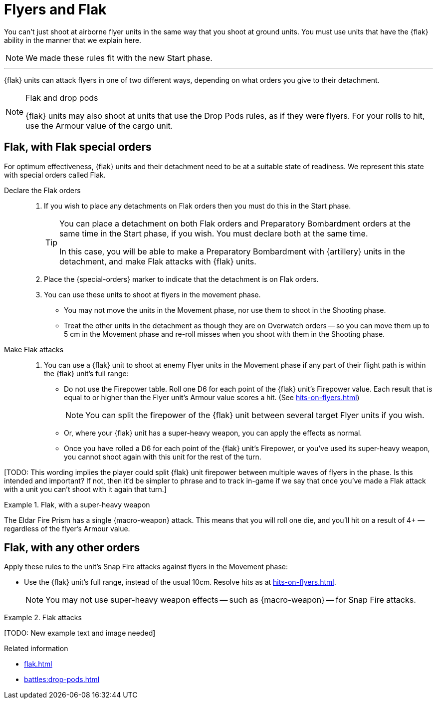 = Flyers and Flak

You can't just shoot at airborne flyer units in the same way that you shoot at ground units.
You must use units that have the {flak} ability in the manner that we explain here.

[NOTE.e40k]
====
We made these rules fit with the new Start phase.
====

---

{flak} units can attack flyers in one of two different ways, depending on what orders you give to their detachment.

[NOTE]
.Flak and drop pods
====
{flak} units may also shoot at units that use the Drop Pods rules, as if they were flyers.
For your rolls to hit, use the Armour value of the cargo unit.
====

== Flak, with Flak special orders
For optimum effectiveness, {flak} units and their detachment need to be at a suitable state of readiness.
We represent this state with special orders called Flak.

Declare the Flak orders::
. If you wish to place any detachments on Flak orders then you must do this in the Start phase.
+
[TIP]
====
You can place a detachment on both Flak orders and Preparatory Bombardment orders at the same time in the Start phase, if you wish.
You must declare both at the same time.

In this case, you will be able to make a Preparatory Bombardment with {artillery} units in the detachment, and make Flak attacks with {flak} units.
====
. Place the {special-orders} marker to indicate that the detachment is on Flak orders.
. You can use these units to shoot at flyers in the movement phase.
 * You may not move the units in the Movement phase, nor use them to shoot in the Shooting phase.
 * Treat the other units in the detachment as though they are on Overwatch orders -- so you can move them up to 5 cm in the Movement phase and re-roll misses when you shoot with them in the Shooting phase.

 Make Flak attacks::
. You can use a {flak} unit to shoot at enemy Flyer units in the Movement phase if any part of their flight path is within the {flak} unit's full range:
* Do not use the Firepower table.
Roll one D6 for each point of the {flak} unit's Firepower value.
Each result that is equal to or higher than the Flyer unit's Armour value scores a hit. (See xref:hits-on-flyers.adoc[])
+
NOTE: You can split the firepower of the {flak} unit between several target Flyer units if you wish.
+
* Or, where your {flak} unit has a super-heavy weapon, you can apply the effects as normal.
* Once you have rolled a D6 for each point of the {flak} unit's Firepower, or you've used its super-heavy weapon, you cannot shoot again with this unit for the rest of the turn.

{blank}[TODO: This wording implies the player could split {flak} unit firepower between multiple waves of flyers in the phase. Is this intended and important? If not, then it'd be simpler to phrase and to track in-game if we say that once you've made a Flak attack with a unit you can't shoot with it again that turn.]

.Flak, with a super-heavy weapon
====
The Eldar Fire Prism has a single {macro-weapon} attack.
This means that you will roll one die, and you'll hit on a result of 4+ — regardless of the flyer's Armour value.
====

== Flak, with any other orders
Apply these rules to the unit's Snap Fire attacks against flyers in the Movement phase:

* Use the {flak} unit's full range, instead of the usual 10cm.
Resolve hits as at xref:hits-on-flyers.adoc[].
+
NOTE: You may not use super-heavy weapon effects -- such as {macro-weapon} -- for Snap Fire attacks.

.Flak attacks
====
+[TODO: New example text and image needed]+
====

.Related information
* xref:flak.adoc[]
* xref:battles:drop-pods.adoc[]